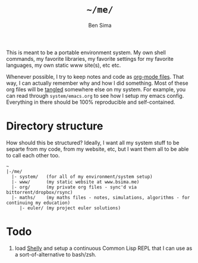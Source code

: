 #+TITLE:  =~/me/=
#+AUTHOR: Ben Sima
#+EMAIL:  bensima@gmail.com

This is meant to be a portable environment system. My own shell
commands, my favorite libraries, my favorite settings for my favorite
languages, my own static www site(s), etc etc.

Whenever possible, I try to keep notes and code as [[http://orgmode.org/][org-mode
files]]. That way, I can actually remember why and how I did
something. Most of these org files will be [[http://orgmode.org/manual/Extracting-source-code.html][tangled]] somewhere else on
my system. For example, you can read through =system/emacs.org= to see
how I setup my emacs config. Everything in there should be 100%
reproducible and self-contained.

* Directory structure

How should this be structured? Ideally, I want all my system stuff to
be separte from my code, from my website, etc, but I want them all to
be able to call each other too.

#+BEGIN_EXAMPLE
~
|-/me/
  |- system/   (for all of my environment/system setup)
  |- www/      (my static website at www.bsima.me)
  |- org/      (my private org files - sync'd via bittorrent/dropbox/rsync)
  |- maths/    (my maths files - notes, simulations, algorithms - for continuing my education)
     |- euler/ (my project euler solutions)
#+END_EXAMPLE

* Todo

1. load [[https://github.com/fukamachi/shelly][Shelly]] and setup a continuous Common Lisp REPL that I can use
   as a sort-of-alternative to bash/zsh.
